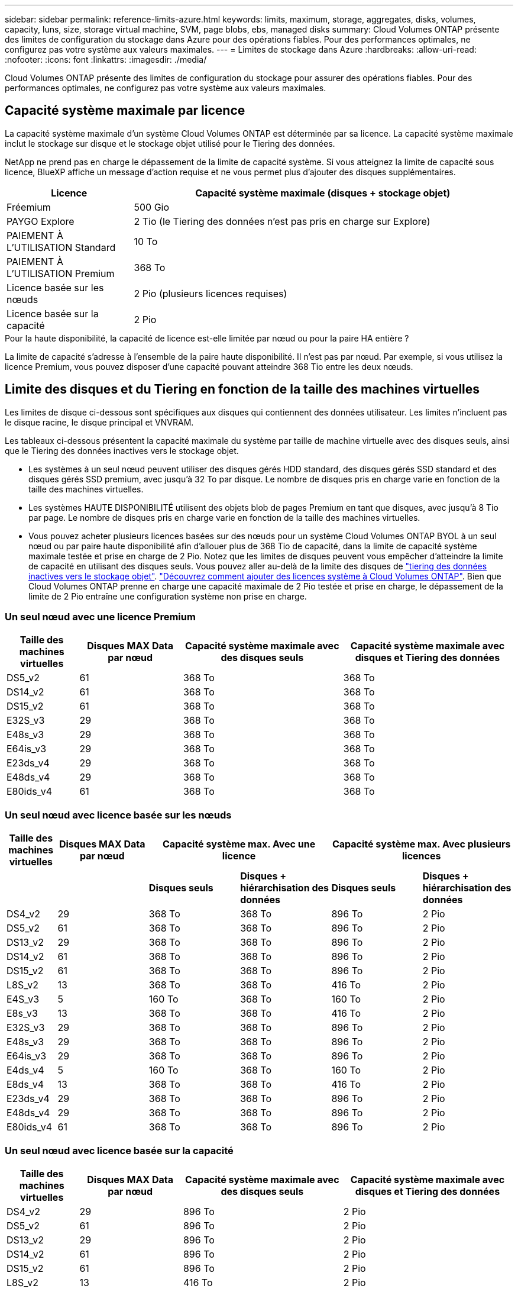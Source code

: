 ---
sidebar: sidebar 
permalink: reference-limits-azure.html 
keywords: limits, maximum, storage, aggregates, disks, volumes, capacity, luns, size, storage virtual machine, SVM, page blobs, ebs, managed disks 
summary: Cloud Volumes ONTAP présente des limites de configuration du stockage dans Azure pour des opérations fiables. Pour des performances optimales, ne configurez pas votre système aux valeurs maximales. 
---
= Limites de stockage dans Azure
:hardbreaks:
:allow-uri-read: 
:nofooter: 
:icons: font
:linkattrs: 
:imagesdir: ./media/


[role="lead"]
Cloud Volumes ONTAP présente des limites de configuration du stockage pour assurer des opérations fiables. Pour des performances optimales, ne configurez pas votre système aux valeurs maximales.



== Capacité système maximale par licence

La capacité système maximale d'un système Cloud Volumes ONTAP est déterminée par sa licence. La capacité système maximale inclut le stockage sur disque et le stockage objet utilisé pour le Tiering des données.

NetApp ne prend pas en charge le dépassement de la limite de capacité système. Si vous atteignez la limite de capacité sous licence, BlueXP affiche un message d'action requise et ne vous permet plus d'ajouter des disques supplémentaires.

[cols="25,75"]
|===
| Licence | Capacité système maximale (disques + stockage objet) 


| Fréemium | 500 Gio 


| PAYGO Explore | 2 Tio (le Tiering des données n'est pas pris en charge sur Explore) 


| PAIEMENT À L'UTILISATION Standard | 10 To 


| PAIEMENT À L'UTILISATION Premium | 368 To 


| Licence basée sur les nœuds | 2 Pio (plusieurs licences requises) 


| Licence basée sur la capacité | 2 Pio 
|===
.Pour la haute disponibilité, la capacité de licence est-elle limitée par nœud ou pour la paire HA entière ?
La limite de capacité s'adresse à l'ensemble de la paire haute disponibilité. Il n'est pas par nœud. Par exemple, si vous utilisez la licence Premium, vous pouvez disposer d'une capacité pouvant atteindre 368 Tio entre les deux nœuds.



== Limite des disques et du Tiering en fonction de la taille des machines virtuelles

Les limites de disque ci-dessous sont spécifiques aux disques qui contiennent des données utilisateur. Les limites n'incluent pas le disque racine, le disque principal et VNVRAM.

Les tableaux ci-dessous présentent la capacité maximale du système par taille de machine virtuelle avec des disques seuls, ainsi que le Tiering des données inactives vers le stockage objet.

* Les systèmes à un seul nœud peuvent utiliser des disques gérés HDD standard, des disques gérés SSD standard et des disques gérés SSD premium, avec jusqu'à 32 To par disque. Le nombre de disques pris en charge varie en fonction de la taille des machines virtuelles.
* Les systèmes HAUTE DISPONIBILITÉ utilisent des objets blob de pages Premium en tant que disques, avec jusqu'à 8 Tio par page. Le nombre de disques pris en charge varie en fonction de la taille des machines virtuelles.
* Vous pouvez acheter plusieurs licences basées sur des nœuds pour un système Cloud Volumes ONTAP BYOL à un seul nœud ou par paire haute disponibilité afin d'allouer plus de 368 Tio de capacité, dans la limite de capacité système maximale testée et prise en charge de 2 Pio. Notez que les limites de disques peuvent vous empêcher d'atteindre la limite de capacité en utilisant des disques seuls. Vous pouvez aller au-delà de la limite des disques de https://docs.netapp.com/us-en/bluexp-cloud-volumes-ontap/concept-data-tiering.html["tiering des données inactives vers le stockage objet"^]. https://docs.netapp.com/us-en/bluexp-cloud-volumes-ontap/task-manage-node-licenses.html["Découvrez comment ajouter des licences système à Cloud Volumes ONTAP"^]. Bien que Cloud Volumes ONTAP prenne en charge une capacité maximale de 2 Pio testée et prise en charge, le dépassement de la limite de 2 Pio entraîne une configuration système non prise en charge.




=== Un seul nœud avec une licence Premium

[cols="14,20,31,33"]
|===
| Taille des machines virtuelles | Disques MAX Data par nœud | Capacité système maximale avec des disques seuls | Capacité système maximale avec disques et Tiering des données 


| DS5_v2 | 61 | 368 To | 368 To 


| DS14_v2 | 61 | 368 To | 368 To 


| DS15_v2 | 61 | 368 To | 368 To 


| E32S_v3 | 29 | 368 To | 368 To 


| E48s_v3 | 29 | 368 To | 368 To 


| E64is_v3 | 29 | 368 To | 368 To 


| E23ds_v4 | 29 | 368 To | 368 To 


| E48ds_v4 | 29 | 368 To | 368 To 


| E80ids_v4 | 61 | 368 To | 368 To 
|===


=== Un seul nœud avec licence basée sur les nœuds

[cols="10,18,18,18,18,18"]
|===
| Taille des machines virtuelles | Disques MAX Data par nœud 2+| Capacité système max. Avec une licence 2+| Capacité système max. Avec plusieurs licences 


2+|  | *Disques seuls* | *Disques + hiérarchisation des données* | *Disques seuls* | *Disques + hiérarchisation des données* 


| DS4_v2 | 29 | 368 To | 368 To | 896 To | 2 Pio 


| DS5_v2 | 61 | 368 To | 368 To | 896 To | 2 Pio 


| DS13_v2 | 29 | 368 To | 368 To | 896 To | 2 Pio 


| DS14_v2 | 61 | 368 To | 368 To | 896 To | 2 Pio 


| DS15_v2 | 61 | 368 To | 368 To | 896 To | 2 Pio 


| L8S_v2 | 13 | 368 To | 368 To | 416 To | 2 Pio 


| E4S_v3 | 5 | 160 To | 368 To | 160 To | 2 Pio 


| E8s_v3 | 13 | 368 To | 368 To | 416 To | 2 Pio 


| E32S_v3 | 29 | 368 To | 368 To | 896 To | 2 Pio 


| E48s_v3 | 29 | 368 To | 368 To | 896 To | 2 Pio 


| E64is_v3 | 29 | 368 To | 368 To | 896 To | 2 Pio 


| E4ds_v4 | 5 | 160 To | 368 To | 160 To | 2 Pio 


| E8ds_v4 | 13 | 368 To | 368 To | 416 To | 2 Pio 


| E23ds_v4 | 29 | 368 To | 368 To | 896 To | 2 Pio 


| E48ds_v4 | 29 | 368 To | 368 To | 896 To | 2 Pio 


| E80ids_v4 | 61 | 368 To | 368 To | 896 To | 2 Pio 
|===


=== Un seul nœud avec licence basée sur la capacité

[cols="14,20,31,33"]
|===
| Taille des machines virtuelles | Disques MAX Data par nœud | Capacité système maximale avec des disques seuls | Capacité système maximale avec disques et Tiering des données 


| DS4_v2 | 29 | 896 To | 2 Pio 


| DS5_v2 | 61 | 896 To | 2 Pio 


| DS13_v2 | 29 | 896 To | 2 Pio 


| DS14_v2 | 61 | 896 To | 2 Pio 


| DS15_v2 | 61 | 896 To | 2 Pio 


| L8S_v2 | 13 | 416 To | 2 Pio 


| E4S_v3 | 5 | 160 To | 2 Pio 


| E8s_v3 | 13 | 416 To | 2 Pio 


| E32S_v3 | 29 | 896 To | 2 Pio 


| E48s_v3 | 29 | 896 To | 2 Pio 


| E64is_v3 | 29 | 896 To | 2 Pio 


| E4ds_v4 | 5 | 160 To | 2 Pio 


| E8ds_v4 | 13 | 416 To | 2 Pio 


| E23ds_v4 | 29 | 896 To | 2 Pio 


| E48ds_v4 | 29 | 896 To | 2 Pio 


| E80ids_v4 | 61 | 896 To | 2 Pio 
|===


=== Paires HA avec une licence Premium

[cols="14,20,31,33"]
|===
| Taille des machines virtuelles | Disques MAX Data pour une paire haute disponibilité | Capacité système maximale avec des disques seuls | Capacité système maximale avec disques et Tiering des données 


| DS5_v2 | 61 | 368 To | 368 To 


| DS14_v2 | 61 | 368 To | 368 To 


| DS15_v2 | 61 | 368 To | 368 To 


| E8s_v3 | 13 | 104 To | 368 To 


| E48s_v3 | 29 | 232 To | 368 To 


| E23ds_v4 | 29 | 232 To | 368 To 


| E48ds_v4 | 29 | 232 To | 368 To 


| E80ids_v4 | 61 | 368 To | 368 To 
|===


=== Paires HAUTE DISPONIBILITÉ avec un système de licence basé sur les nœuds

[cols="10,18,18,18,18,18"]
|===
| Taille des machines virtuelles | Disques MAX Data pour une paire haute disponibilité 2+| Capacité système max. Avec une licence 2+| Capacité système max. Avec plusieurs licences 


2+|  | *Disques seuls* | *Disques + hiérarchisation des données* | *Disques seuls* | *Disques + hiérarchisation des données* 


| DS4_v2 | 29 | 232 To | 368 To | 232 To | 2 Pio 


| DS5_v2 | 61 | 368 To | 368 To | 488 To | 2 Pio 


| DS13_v2 | 29 | 232 To | 368 To | 232 To | 2 Pio 


| DS14_v2 | 61 | 368 To | 368 To | 488 To | 2 Pio 


| DS15_v2 | 61 | 368 To | 368 To | 488 To | 2 Pio 


| E8s_v3 | 13 | 104 To | 368 To | 104 To | 2 Pio 


| E48s_v3 | 29 | 232 To | 368 To | 232 To | 2 Pio 


| E8ds_v4 | 13 | 104 To | 368 To | 104 To | 32 Pio 


| E23ds_v4 | 29 | 232 To | 368 To | 232 To | 2 Pio 


| E48ds_v4 | 29 | 232 To | 368 To | 232 To | 2 Pio 


| E80ids_v4 | 61 | 368 To | 368 To | 488 To | 2 Pio 
|===


=== Paires HAUTE DISPONIBILITÉ avec une licence basée sur la capacité

[cols="14,20,31,33"]
|===
| Taille des machines virtuelles | Disques MAX Data pour une paire haute disponibilité | Capacité système maximale avec des disques seuls | Capacité système maximale avec disques et Tiering des données 


| DS4_v2 | 29 | 232 To | 2 Pio 


| DS5_v2 | 61 | 488 To | 2 Pio 


| DS13_v2 | 29 | 232 To | 2 Pio 


| DS14_v2 | 61 | 488 To | 2 Pio 


| DS15_v2 | 61 | 488 To | 2 Pio 


| E8s_v3 | 13 | 104 To | 2 Pio 


| E48s_v3 | 29 | 232 To | 2 Pio 


| E8ds_v4 | 13 | 104 To | 2 Pio 


| E23ds_v4 | 29 | 232 To | 2 Pio 


| E48ds_v4 | 29 | 232 To | 2 Pio 


| E80ids_v4 | 61 | 488 To | 2 Pio 
|===


== Restrictions agrégées

Cloud Volumes ONTAP utilise le stockage Azure comme disques et les regroupe dans des _agrégats_. Les agrégats fournissent du stockage aux volumes.

[cols="2*"]
|===
| Paramètre | Limite 


| Nombre maximal d'agrégats | Identique à la limite du disque 


| Taille maximale de l'agrégat ^1^ | 384 Tio de capacité brute pour un nœud ^2^ 352 Tio de capacité brute pour un nœud unique avec le modèle PAYGO 96 Tio de capacité brute pour les paires haute disponibilité 


| Disques par agrégat | 1-12 ^3^ 


| Nombre maximal de groupes RAID par agrégat | 1 
|===
Remarques :

. La limite de capacité de l'agrégat dépend des disques qui composent l'agrégat. La limite n'inclut pas le stockage objet utilisé pour le Tiering des données.
. En cas d'utilisation d'une licence basée sur les nœuds, deux licences BYOL sont nécessaires pour atteindre 384 Tio.
. Tous les disques qui composent un agrégat doivent être de la même taille.




== Limites des machines virtuelles de stockage

Certaines configurations vous permettent de créer des machines virtuelles de stockage supplémentaires pour Cloud Volumes ONTAP.

Ce sont les limites testées. Bien qu'il soit théoriquement possible de configurer des machines virtuelles de stockage supplémentaires, elles ne sont pas prises en charge.

https://docs.netapp.com/us-en/bluexp-cloud-volumes-ontap/task-managing-svms-azure.html["Découvrez comment créer des machines virtuelles de stockage supplémentaires"^].

[cols="2*"]
|===
| Type de licence | Limite des machines virtuelles de stockage 


| *Freemium*  a| 
24 machines virtuelles de stockage total ^1,2^



| *PayGO basé sur la capacité ou BYOL* ^3^  a| 
24 machines virtuelles de stockage total ^1,2^



| *BYOL sur nœud* ^4^  a| 
24 machines virtuelles de stockage total ^1,2^



| *Facturation basée sur un nœud*  a| 
* 1 VM de stockage pour l'accès aux données
* 1 VM de stockage pour la reprise après incident


|===
. Ces 24 machines virtuelles de stockage peuvent servir de données ou être configurées pour la reprise après incident.
. Chaque VM de stockage peut disposer de trois LIF maximum, où deux sont des LIF de données et une LIF de gestion SVM.
. Pour les licences basées sur la capacité, aucun coût de licence supplémentaire n'est requis pour les machines virtuelles de stockage supplémentaires, mais une charge de capacité minimale de 4 Tio par machine virtuelle de stockage. Par exemple, si vous créez deux machines virtuelles de stockage et que chacune possède une capacité provisionnée de 2 To, vous serez facturé au total de 8 Tio.
. Le modèle BYOL basé sur les nœuds requiert une licence d'extension pour chaque machine virtuelle de stockage _service_ de _données au-delà de la première machine virtuelle de stockage fournie par défaut avec Cloud Volumes ONTAP. Contactez l'équipe en charge de votre compte pour obtenir une licence d'extension de machine virtuelle de stockage.
+
Les machines virtuelles de stockage que vous configurez pour la reprise après incident ne nécessitent pas de licence supplémentaire (elles sont gratuites), mais elles ne tiennent pas compte de la limite des machines virtuelles de stockage. Par exemple, si vous disposez de 12 machines virtuelles de stockage servant les données et de 12 machines virtuelles de stockage configurées pour la reprise sur incident, vous avez atteint ces limites et ne pouvez pas créer de machines virtuelles de stockage supplémentaires.





== Limites au niveau des fichiers et des volumes

[cols="22,22,56"]
|===
| Stockage logique | Paramètre | Limite 


.2+| *Fichiers* | Taille maximale | 16 To 


| Maximum par volume | Selon la taille du volume, jusqu'à 2 milliards 


| *Volumes FlexClone* | Profondeur de clone hiérarchique ^2^ | 499 


.3+| *Volumes FlexVol* | Maximale par nœud | 500 


| Taille minimale | 20 MO 


| Taille maximale | 100 To 


| *Qtrees* | Maximum par volume FlexVol | 4,995 


| *Copies snapshot* | Maximum par volume FlexVol | 1,023 
|===
Remarques :

. BlueXP ne propose pas de prise en charge de l'orchestration ou de la configuration pour la reprise après incident des SVM. Il ne prend pas non plus en charge les tâches relatives au stockage sur une SVM supplémentaire. Vous devez utiliser System Manager ou l'interface de ligne de commande pour la reprise après incident SVM.
+
** https://library.netapp.com/ecm/ecm_get_file/ECMLP2839856["Guide de préparation rapide pour la reprise après incident du SVM"^]
** https://library.netapp.com/ecm/ecm_get_file/ECMLP2839857["Guide de reprise après incident de SVM Express"^]


. La profondeur de clone hiérarchique correspond à la profondeur maximale d'une hiérarchie imbriquée de volumes FlexClone qui peut être créée à partir d'un seul volume FlexVol.




== Limites de stockage iSCSI

[cols="3*"]
|===
| Stockage iSCSI | Paramètre | Limite 


.4+| *LUN* | Maximale par nœud | 1,024 


| Nombre maximal de mappages de LUN | 1,024 


| Taille maximale | 16 To 


| Maximum par volume | 512 


| *igroups* | Maximale par nœud | 256 


.2+| *Initiateurs* | Maximale par nœud | 512 


| Maximum par groupe initiateur | 128 


| *Sessions iSCSI* | Maximale par nœud | 1,024 


.2+| *Lifs* | Maximum par port | 32 


| Maximum par ensemble de ports | 32 


| *Porsets* | Maximale par nœud | 256 
|===